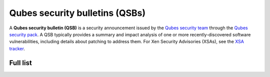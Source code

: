===============================
Qubes security bulletins (QSBs)
===============================

A **Qubes security bulletin (QSB)** is a security announcement issued by
the `Qubes security team </security/#qubes-security-team>`__ through the
`Qubes security pack </security/pack/>`__. A QSB typically provides a
summary and impact analysis of one or more recently-discovered software
vulnerabilities, including details about patching to address them. For
Xen Security Advisories (XSAs), see the `XSA
tracker </security/xsa/>`__.

Full list
=========
